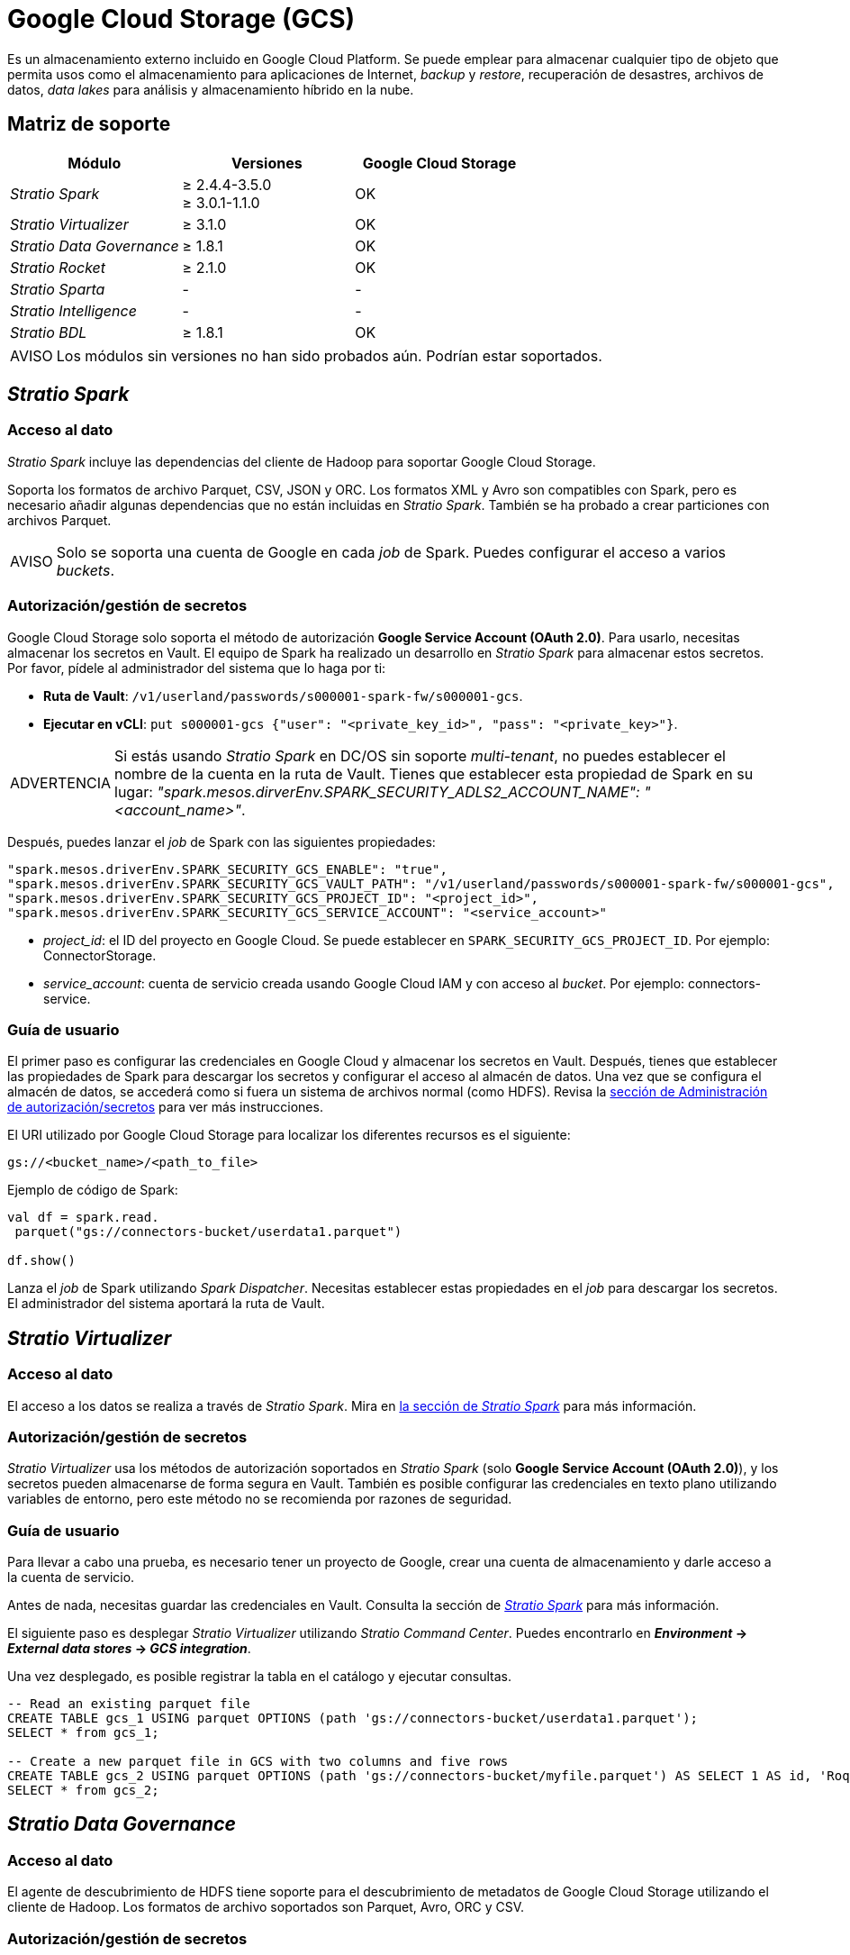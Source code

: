 = Google Cloud Storage (GCS)

Es un almacenamiento externo incluido en Google Cloud Platform. Se puede emplear para almacenar cualquier tipo de objeto que permita usos como el almacenamiento para aplicaciones de Internet, _backup_ y _restore_, recuperación de desastres, archivos de datos, _data lakes_ para análisis y almacenamiento híbrido en la nube.

== Matriz de soporte

|===
| Módulo | Versiones | Google Cloud Storage

| _Stratio Spark_
| ≥ 2.4.4-3.5.0 +
≥ 3.0.1-1.1.0
| OK

| _Stratio Virtualizer_
| ≥ 3.1.0
| OK

| _Stratio Data Governance_
| ≥ 1.8.1
| OK

| _Stratio Rocket_
| ≥ 2.1.0
| OK

| _Stratio Sparta_
| -
| -

| _Stratio Intelligence_
| -
| -

| _Stratio BDL_
| ≥ 1.8.1
| OK
|===

:note-caption: AVISO

NOTE: Los módulos sin versiones no han sido probados aún. Podrían estar soportados.

== _Stratio Spark_

=== Acceso al dato

_Stratio Spark_ incluye las dependencias del cliente de Hadoop para soportar Google Cloud Storage.

Soporta los formatos de archivo Parquet, CSV, JSON y ORC. Los formatos XML y Avro son compatibles con Spark, pero es necesario añadir algunas dependencias que no están incluidas en _Stratio Spark_. También se ha probado a crear particiones con archivos Parquet.

:note-caption: AVISO

NOTE: Solo se soporta una cuenta de Google en cada _job_ de Spark. Puedes configurar el acceso a varios _buckets_.

=== Autorización/gestión de secretos

Google Cloud Storage solo soporta el método de autorización *Google Service Account (OAuth 2.0)*. Para usarlo, necesitas almacenar los secretos en Vault. El equipo de Spark ha realizado un desarrollo en _Stratio Spark_ para almacenar estos secretos. Por favor, pídele al administrador del sistema que lo haga por ti:

* *Ruta de Vault*: `/v1/userland/passwords/s000001-spark-fw/s000001-gcs`.
* *Ejecutar en vCLI*: `put s000001-gcs {"user": "<private_key_id>", "pass": "<private_key>"}`.

:warning-caption: ADVERTENCIA

WARNING: Si estás usando _Stratio Spark_ en DC/OS sin soporte _multi-tenant_, no puedes establecer el nombre de la cuenta en la ruta de Vault. Tienes que establecer esta propiedad de Spark en su lugar: _"spark.mesos.dirverEnv.SPARK_SECURITY_ADLS2_ACCOUNT_NAME": "<account_name>"_.

Después, puedes lanzar el _job_ de Spark con las siguientes propiedades:

[source,json]
----
"spark.mesos.driverEnv.SPARK_SECURITY_GCS_ENABLE": "true",
"spark.mesos.driverEnv.SPARK_SECURITY_GCS_VAULT_PATH": "/v1/userland/passwords/s000001-spark-fw/s000001-gcs",
"spark.mesos.driverEnv.SPARK_SECURITY_GCS_PROJECT_ID": "<project_id>",
"spark.mesos.driverEnv.SPARK_SECURITY_GCS_SERVICE_ACCOUNT": "<service_account>"
----

* _project$$_$$id_: el ID del proyecto en Google Cloud. Se puede establecer en ``SPARK_SECURITY_GCS_PROJECT_ID``. Por ejemplo: ConnectorStorage.
* _service$$_$$account_: cuenta de servicio creada usando Google Cloud IAM y con acceso al _bucket_. Por ejemplo: connectors-service.

=== Guía de usuario

El primer paso es configurar las credenciales en Google Cloud y almacenar los secretos en Vault. Después, tienes que establecer las propiedades de Spark para descargar los secretos y configurar el acceso al almacén de datos. Una vez que se configura el almacén de datos, se accederá como si fuera un sistema de archivos normal (como HDFS). Revisa la <<_autorizacióngestión_de_secretos, sección de Administración de autorización/secretos>> para ver más instrucciones.

El URI utilizado por Google Cloud Storage para localizar los diferentes recursos es el siguiente:

[source,text]
----
gs://<bucket_name>/<path_to_file>
----

Ejemplo de código de Spark:

[source,scala]
----
val df = spark.read.
 parquet("gs://connectors-bucket/userdata1.parquet")

df.show()
----

Lanza el _job_ de Spark utilizando _Spark Dispatcher_. Necesitas establecer estas propiedades en el _job_ para descargar los secretos. El administrador del sistema aportará la ruta de Vault.

== _Stratio Virtualizer_

=== Acceso al dato

El acceso a los datos se realiza a través de _Stratio Spark_. Mira en <<_stratio_spark, la sección de _Stratio Spark_>> para más información.

=== Autorización/gestión de secretos

_Stratio Virtualizer_ usa los métodos de autorización soportados en _Stratio Spark_ (solo *Google Service Account (OAuth 2.0)*), y los secretos pueden almacenarse de forma segura en Vault. También es posible configurar las credenciales en texto plano utilizando variables de entorno, pero este método no se recomienda por razones de seguridad.

=== Guía de usuario

Para llevar a cabo una prueba, es necesario tener un proyecto de Google, crear una cuenta de almacenamiento y darle acceso a la cuenta de servicio.

Antes de nada, necesitas guardar las credenciales en Vault. Consulta la sección de <<_stratio_spark, _Stratio Spark_>> para más información.

El siguiente paso es desplegar _Stratio Virtualizer_ utilizando _Stratio Command Center_. Puedes encontrarlo en *_Environment_ → _External data stores_ → _GCS integration_*.

Una vez desplegado, es posible registrar la tabla en el catálogo y ejecutar consultas.

[source,text]
----
-- Read an existing parquet file
CREATE TABLE gcs_1 USING parquet OPTIONS (path 'gs://connectors-bucket/userdata1.parquet');
SELECT * from gcs_1;

-- Create a new parquet file in GCS with two columns and five rows
CREATE TABLE gcs_2 USING parquet OPTIONS (path 'gs://connectors-bucket/myfile.parquet') AS SELECT 1 AS id, 'Roque' AS name UNION SELECT 2 AS id, 'Miguel Angel' AS name UNION SELECT 3 AS id, 'Ivan' AS name UNION SELECT 4 AS id, 'Alberto' AS name UNION SELECT 5 AS id, 'Juan Miguel' AS name;
SELECT * from gcs_2;
----

== _Stratio Data Governance_

=== Acceso al dato

El agente de descubrimiento de HDFS tiene soporte para el descubrimiento de metadatos de Google Cloud Storage utilizando el cliente de Hadoop. Los formatos de archivo soportados son Parquet, Avro, ORC y CSV.

=== Autorización/gestión de secretos

El agente de descubrimiento actualmente soporta el método de autorización *Google Service Account (OAuth 2.0)*. Los secretos pueden almacenarse de forma segura en Vault. Consulta la sección de <<_stratio_spark,_Stratio Spark_>> para más información.

:tip-caption: CONSEJO

TIP: Es muy recomendable crear un usuario dedicado para el agente de descubrimiento con permisos limitados.

=== Guía de usuario

Requisitos previos:

* Una cuenta de almacenamiento dentro de un proyecto de Google.
* Una cuenta de servicio con acceso a la cuenta de almacenamiento.
* Una instalación de _Stratio Data Governance_.

El primer paso es crear los secretos en Vault. Estos no se crean automáticamente por el instalador de _Stratio Command Center_, por lo que debes pedirle al administrador del sistema que lo haga por ti. 

:tip-caption: CONSEJO

TIP: Se recomienda crear una nueva cuenta de Google para _Stratio Data Governance_ con permisos limitados.

Usa el descriptor de _Stratio Command Center_ para instalar el agente de descubrimiento de HDFS para Google Cloud Storage: _agent-cloud-default_.

Los campos más importantes a rellenar en la instalación son:

*General*

* _Backend_ de _Stratio Data Governance_ (PostgreSQL)
 ** _Host_: la instancia de PostgreSQL para guardar metadatos de Google Cloud Storage.
* Configuración externa
 ** HDFS a descubrir.
  *** _Data store type_: Google Cloud Storage.
  *** _Default FS_: sistema de ficheros por defecto. Por ejemplo: gs://connectors-bucket.
  *** _Init path_: la ruta desde la cual quieres descubrir metadatos de forma recursiva. Establece / si no estás seguro.
 ** Configuración de Google Cloud Storage
  *** _Authorization method_: debe ser OAUTH (_service account_). Los secretos se deben almacenar en Vault.
  *** _Google project ID_: nombre del proyecto de Google al que pertenece la cuenta de servicio. Por ejemplo: connectorstorage.
  *** _Google service account_: nombre de la cuenta de servicio. Por ejemplo: connectors-service.
 ** Identidad de servicio
  *** _Vault role_: se recomienda crear un nuevo rol para los agentes de descubrimiento. Por ejemplo: s000001-dg-agent.
 ** Red de Calico
  *** _Network name_: es necesario utilizar la red compartida de Stratio si el agente de descubrimiento está configurado para guardar los metadatos en Postgreseos.

*Ajustes*

* Ruta de secretos
 ** _Vault path_: ruta de Vault con las credenciales de autorización. Por ejemplo: s000001-dg-gcs-agent.
 ** _Instance name_: secreto de Vault con las credenciales de autorización. Por ejemplo: s000001-dg-gcs-agent.

Comprueba que el servicio despliega, es capaz de descargar el _driver_ y los secretos y comienza el proceso de descubrimiento. La primera vez puede tardar un tiempo.

Si el servicio funciona correctamente, puedes ver los metadatos descubiertos en las trazas:

[source,text]
----
Extract begins at: Fri Mar 27 09:56:05 CET 2020
NewOrUpdate 14 DataAssets begins at: Fri Mar 27 09:56:06 CET 2020
Delete 0 DataAssets begins at: Fri Mar 27 09:56:07 CET 2020
Synchronizing 14 and 0 Federated DataAssets begins at: Fri Mar 27 09:56:07 CET 2020
----

En la interfaz de usuario de _Stratio Data Governance_, puedes ver que se ha descubierto un nuevo almacén de datos y puedes examinar los metadatos. Todos los archivos, columnas y tipos de datos se han detectado correctamente.

image::external-gcs-connector-governance.png[]

El agente actualiza los metadatos periódicamente. Se puede realizar una prueba, por ejemplo, al cargar un nuevo archivo en Google Cloud Storage y esperando a que el agente detecte el cambio. Estos cambios se reflejan en la interfaz de usuario de _Stratio Data Governance_.

== _Stratio Rocket_

El acceso a los datos se realiza a través de _Stratio Spark_. Mira en la sección de <<_stratio_spark,_Stratio Spark_>> para ver más información.

Necesitas almacenar los secretos en Vault y establecer las variables de entorno. Luego, puedes utilizar todas las entradas y salidas de sistema de ficheros para leer y escribir datos en Google Cloud Storage. Funciona de la misma manera que HDFS.

== _Stratio GoSec_

Los almacenes de datos externos no están integrados en _Stratio GoSec_.

La autorización se configurará directamente en la base de datos cuando se cree el usuario para _Stratio Virtualizer_/_Stratio Spark_/_Stratio Data Governance_.

:tip-caption: CONSEJO

TIP: Es muy recomendable crear un usuario específico para cada aplicación con permisos limitados.

La mayoría de los componentes accederán al almacén de datos a través de _Stratio Virtualizer_. Esto te permite configurar diferentes políticas de autorización para cada usuario en _Stratio GoSec_.

Los secretos (usuario/contraseña) se pueden almacenar en Vault de forma segura. _Stratio Virtualizer_/_Stratio Spark_/_Stratio Data Governance_ tienen mecanismos para descargar los secretos y usarlos cuando sea necesario.

== Problemas conocidos

* Soporta los formatos de archivo Parquet, CSV JSON y ORC. Los formatos XML y Avro son compatibles con Spark, pero es necesario añadir algunas dependencias que no están incluidas en _Stratio Spark_. También se ha probado a crear particiones con archivos Parquet.
* Solo hay soporte para una cuenta de servicio, que debe tener los permisos necesarios para leer/escribir en los _buckets_.
